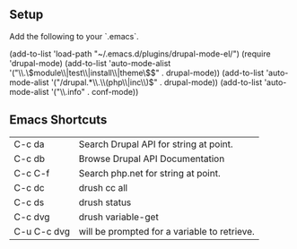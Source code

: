 ** Setup

Add the following to your `.emacs`.

    (add-to-list 'load-path "~/.emacs.d/plugins/drupal-mode-el/")
    (require 'drupal-mode)
    (add-to-list 'auto-mode-alist '("\\.\\(module\\|test\\|install\\|theme\\)$" . drupal-mode))
    (add-to-list 'auto-mode-alist '("/drupal.*\\.\\(php\\|inc\\)$" . drupal-mode))
    (add-to-list 'auto-mode-alist '("\\.info" . conf-mode))

** Emacs Shortcuts

| C-c da     |Search Drupal API for string at point. |
| C-c db     |Browse Drupal API Documentation |
| C-c C-f    |Search php.net for string at point. |
| C-c dc     |drush cc all |
| C-c ds     |drush status |
| C-c dvg    |drush variable-get |
| C-u C-c dvg |will be prompted for a variable to retrieve. |
